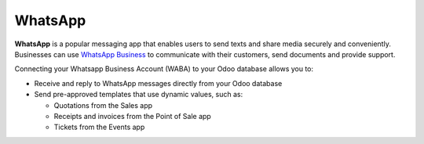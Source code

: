 ========
WhatsApp
========

**WhatsApp** is a popular messaging app that enables users to send texts and share media securely
and conveniently. Businesses can use `WhatsApp Business
<https://developers.facebook.com/products/whatsapp/>`_ to communicate with their customers, send
documents and provide support.

Connecting your Whatsapp Business Account (WABA) to your Odoo database allows you to:

- Receive and reply to WhatsApp messages directly from your Odoo database
- Send pre-approved templates that use dynamic values, such as:

  - Quotations from the Sales app
  - Receipts and invoices from the Point of Sale app
  - Tickets from the Events app

.. seealso::
   - `Meta Business: create message templates for your WhatsApp Business account <https://www.facebook.com/business/help/2055875911147364>`_
   - `Meta Business: connect your phone number to your WhatsApp Business account <https://www.facebook.com/business/help/456220311516626>`_
   - `Meta Business: change your WhatsApp Business display name <https://www.facebook.com/business/help/378834799515077>`_
